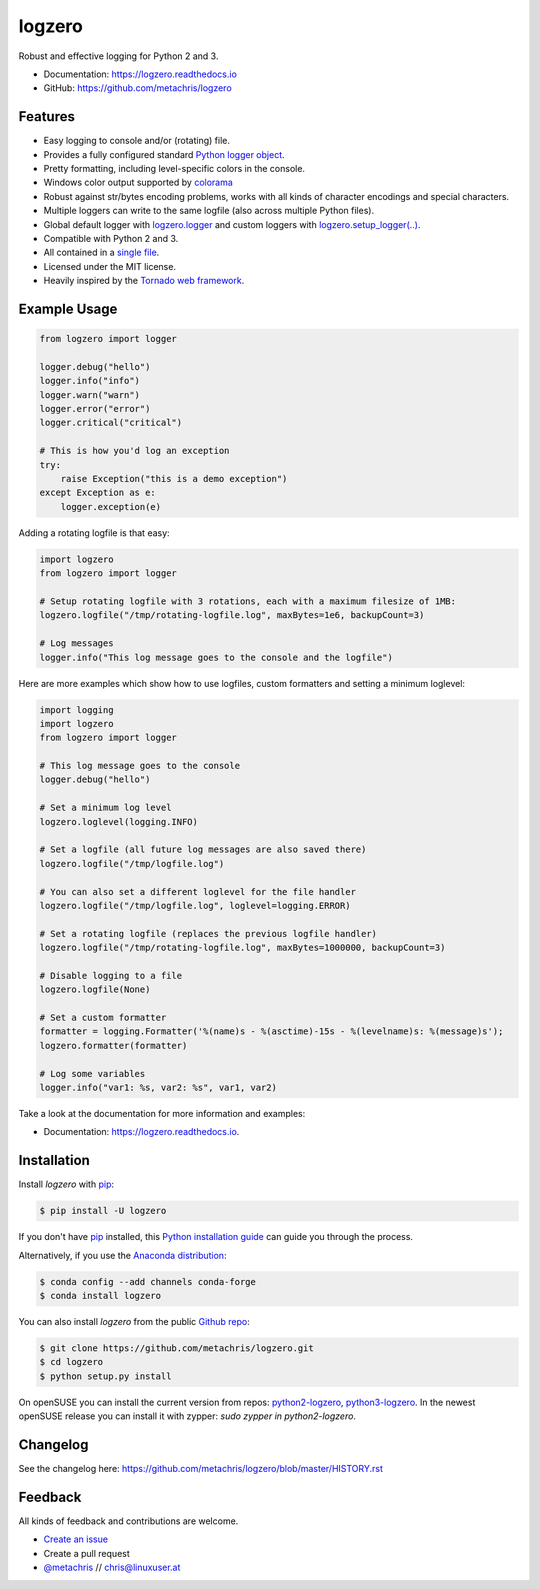 =======
logzero
=======


.. image:: https://img.shields.io/pypi/v/logzero.svg
    :target: https://pypi.python.org/pypi/logzero
    :alt: Latest version on PyPi

.. image:: https://travis-ci.org/metachris/logzero.svg?branch=master
    :target: https://travis-ci.org/metachris/logzero
    :alt: Build status for master branch

.. image:: https://readthedocs.org/projects/logzero/badge/?version=latest
    :target: https://logzero.readthedocs.io/en/latest/?badge=latest
    :alt: Documentation Status

.. image:: https://pyup.io/repos/github/metachris/logzero/shield.svg
    :target: https://pyup.io/repos/github/metachris/logzero/
    :alt: Updates

.. image:: https://anaconda.org/conda-forge/logzero/badges/version.svg
    :target: https://anaconda.org/conda-forge/logzero
    :alt: Anaconda-Server Badge

Robust and effective logging for Python 2 and 3.

.. image:: https://raw.githubusercontent.com/metachris/logzero/master/docs/_static/logo-small.png
   :alt: Logo
   :width: 300px

* Documentation: https://logzero.readthedocs.io
* GitHub: https://github.com/metachris/logzero


Features
--------

* Easy logging to console and/or (rotating) file.
* Provides a fully configured standard `Python logger object <https://docs.python.org/2/library/logging.html#module-level-functions>`_.
* Pretty formatting, including level-specific colors in the console.
* Windows color output supported by `colorama`_
* Robust against str/bytes encoding problems, works with all kinds of character encodings and special characters.
* Multiple loggers can write to the same logfile (also across multiple Python files).
* Global default logger with `logzero.logger <https://logzero.readthedocs.io/en/latest/#i-logzero-logger>`_ and custom loggers with `logzero.setup_logger(..) <https://logzero.readthedocs.io/en/latest/#i-logzero-setup-logger>`_.
* Compatible with Python 2 and 3.
* All contained in a `single file`_.
* Licensed under the MIT license.
* Heavily inspired by the `Tornado web framework`_.


.. image:: https://raw.githubusercontent.com/metachris/logzero/master/docs/_static/demo_output.png
   :alt: Demo output in color
   :width: 300px


.. _single file: https://github.com/metachris/logzero/blob/master/logzero/__init__.py
.. _Tornado web framework: https://github.com/tornadoweb/tornado
.. _colorama: https://github.com/tartley/colorama


Example Usage
-------------

.. code-block:: python

    from logzero import logger

    logger.debug("hello")
    logger.info("info")
    logger.warn("warn")
    logger.error("error")
    logger.critical("critical")

    # This is how you'd log an exception
    try:
        raise Exception("this is a demo exception")
    except Exception as e:
        logger.exception(e)


Adding a rotating logfile is that easy:

.. code-block:: python

    import logzero
    from logzero import logger

    # Setup rotating logfile with 3 rotations, each with a maximum filesize of 1MB:
    logzero.logfile("/tmp/rotating-logfile.log", maxBytes=1e6, backupCount=3)

    # Log messages
    logger.info("This log message goes to the console and the logfile")


Here are more examples which show how to use logfiles, custom formatters
and setting a minimum loglevel:

.. code-block:: python

    import logging
    import logzero
    from logzero import logger

    # This log message goes to the console
    logger.debug("hello")

    # Set a minimum log level
    logzero.loglevel(logging.INFO)

    # Set a logfile (all future log messages are also saved there)
    logzero.logfile("/tmp/logfile.log")

    # You can also set a different loglevel for the file handler
    logzero.logfile("/tmp/logfile.log", loglevel=logging.ERROR)

    # Set a rotating logfile (replaces the previous logfile handler)
    logzero.logfile("/tmp/rotating-logfile.log", maxBytes=1000000, backupCount=3)

    # Disable logging to a file
    logzero.logfile(None)

    # Set a custom formatter
    formatter = logging.Formatter('%(name)s - %(asctime)-15s - %(levelname)s: %(message)s');
    logzero.formatter(formatter)

    # Log some variables
    logger.info("var1: %s, var2: %s", var1, var2)

Take a look at the documentation for more information and examples:

* Documentation: https://logzero.readthedocs.io.


Installation
------------

Install `logzero` with `pip`_:

.. code-block:: console

    $ pip install -U logzero

If you don't have `pip`_ installed, this `Python installation guide`_ can guide
you through the process.

Alternatively, if you use the `Anaconda distribution <https://www.anaconda.com/download/>`_:

.. code-block:: console

    $ conda config --add channels conda-forge
    $ conda install logzero

You can also install `logzero` from the public `Github repo`_:

.. code-block:: console

    $ git clone https://github.com/metachris/logzero.git
    $ cd logzero
    $ python setup.py install

On openSUSE you can install the current version from repos: `python2-logzero <https://software.opensuse.org/package/python2-logzero>`_, `python3-logzero <https://software.opensuse.org/package/python3-logzero>`_. In the newest openSUSE release you can install it with zypper: `sudo zypper in python2-logzero`.

.. _pip: https://pip.pypa.io
.. _Python installation guide: http://docs.python-guide.org/en/latest/starting/installation/
.. _Github repo: https://github.com/metachris/logzero


Changelog
---------

See the changelog here: https://github.com/metachris/logzero/blob/master/HISTORY.rst


Feedback
--------

All kinds of feedback and contributions are welcome.

* `Create an issue <https://github.com/metachris/logzero/issues/new>`_
* Create a pull request
* `@metachris <https://twitter.com/metachris>`_ // chris@linuxuser.at
